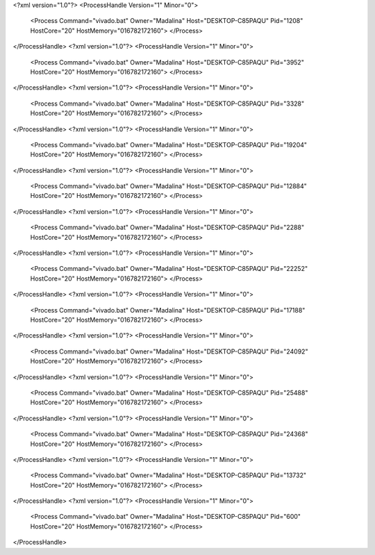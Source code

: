 <?xml version="1.0"?>
<ProcessHandle Version="1" Minor="0">
    <Process Command="vivado.bat" Owner="Madalina" Host="DESKTOP-C85PAQU" Pid="1208" HostCore="20" HostMemory="016782172160">
    </Process>
</ProcessHandle>
<?xml version="1.0"?>
<ProcessHandle Version="1" Minor="0">
    <Process Command="vivado.bat" Owner="Madalina" Host="DESKTOP-C85PAQU" Pid="3952" HostCore="20" HostMemory="016782172160">
    </Process>
</ProcessHandle>
<?xml version="1.0"?>
<ProcessHandle Version="1" Minor="0">
    <Process Command="vivado.bat" Owner="Madalina" Host="DESKTOP-C85PAQU" Pid="3328" HostCore="20" HostMemory="016782172160">
    </Process>
</ProcessHandle>
<?xml version="1.0"?>
<ProcessHandle Version="1" Minor="0">
    <Process Command="vivado.bat" Owner="Madalina" Host="DESKTOP-C85PAQU" Pid="19204" HostCore="20" HostMemory="016782172160">
    </Process>
</ProcessHandle>
<?xml version="1.0"?>
<ProcessHandle Version="1" Minor="0">
    <Process Command="vivado.bat" Owner="Madalina" Host="DESKTOP-C85PAQU" Pid="12884" HostCore="20" HostMemory="016782172160">
    </Process>
</ProcessHandle>
<?xml version="1.0"?>
<ProcessHandle Version="1" Minor="0">
    <Process Command="vivado.bat" Owner="Madalina" Host="DESKTOP-C85PAQU" Pid="2288" HostCore="20" HostMemory="016782172160">
    </Process>
</ProcessHandle>
<?xml version="1.0"?>
<ProcessHandle Version="1" Minor="0">
    <Process Command="vivado.bat" Owner="Madalina" Host="DESKTOP-C85PAQU" Pid="22252" HostCore="20" HostMemory="016782172160">
    </Process>
</ProcessHandle>
<?xml version="1.0"?>
<ProcessHandle Version="1" Minor="0">
    <Process Command="vivado.bat" Owner="Madalina" Host="DESKTOP-C85PAQU" Pid="17188" HostCore="20" HostMemory="016782172160">
    </Process>
</ProcessHandle>
<?xml version="1.0"?>
<ProcessHandle Version="1" Minor="0">
    <Process Command="vivado.bat" Owner="Madalina" Host="DESKTOP-C85PAQU" Pid="24092" HostCore="20" HostMemory="016782172160">
    </Process>
</ProcessHandle>
<?xml version="1.0"?>
<ProcessHandle Version="1" Minor="0">
    <Process Command="vivado.bat" Owner="Madalina" Host="DESKTOP-C85PAQU" Pid="25488" HostCore="20" HostMemory="016782172160">
    </Process>
</ProcessHandle>
<?xml version="1.0"?>
<ProcessHandle Version="1" Minor="0">
    <Process Command="vivado.bat" Owner="Madalina" Host="DESKTOP-C85PAQU" Pid="24368" HostCore="20" HostMemory="016782172160">
    </Process>
</ProcessHandle>
<?xml version="1.0"?>
<ProcessHandle Version="1" Minor="0">
    <Process Command="vivado.bat" Owner="Madalina" Host="DESKTOP-C85PAQU" Pid="13732" HostCore="20" HostMemory="016782172160">
    </Process>
</ProcessHandle>
<?xml version="1.0"?>
<ProcessHandle Version="1" Minor="0">
    <Process Command="vivado.bat" Owner="Madalina" Host="DESKTOP-C85PAQU" Pid="600" HostCore="20" HostMemory="016782172160">
    </Process>
</ProcessHandle>
